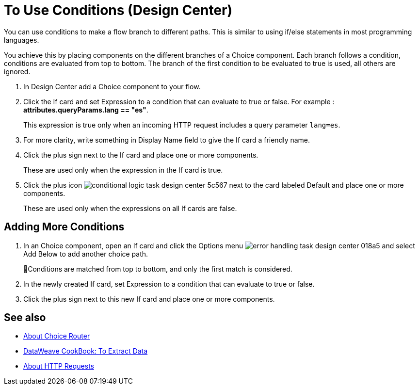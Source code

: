 = To Use Conditions (Design Center)

You can use conditions to make a flow branch to different paths. This is similar to using if/else statements in most programming languages.

You achieve this by placing components on the different branches of a Choice component. Each branch follows a condition, conditions are evaluated from top to bottom. The branch of the first condition to be evaluated to true is used, all others are ignored.


. In Design Center add a Choice component to your flow.

. Click the If card and set Expression to a condition that can evaluate to true or false. For example : *attributes.queryParams.lang == "es"*.

+
This expression is true only when an incoming HTTP request includes a query parameter `lang=es`.

. For more clarity, write something in Display Name field to give the If card a friendly name.

. Click the plus sign next to the If card and place one or more components.
+
These are used only when the expression in the If card is true.

. Click the plus icon image:conditional-logic-task-design-center-5c567.png[] next to the card labeled Default and place one or more components.

+
These are used only when the expressions on all If cards are false.




== Adding More Conditions


. In an Choice component, open an If card and click the Options menu image:error-handling-task-design-center-018a5.png[] and select Add Below to add another choice path.

+
Conditions are matched from top to bottom, and only the first match is considered.

. In the newly created If card, set Expression to a condition that can evaluate to true or false.

. Click the plus sign next to this new If card and place one or more components.



== See also

* link:/mule-user-guide/v/4.0/choice-router-concept[About Choice Router]

* link:/mule-user-guide/v/4.0/dataweave-cookbook-extract-data[DataWeave CookBook: To Extract Data]

* link:/connectors/http-about-http-request[About HTTP Requests]
